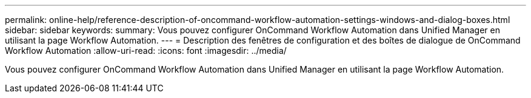 ---
permalink: online-help/reference-description-of-oncommand-workflow-automation-settings-windows-and-dialog-boxes.html 
sidebar: sidebar 
keywords:  
summary: Vous pouvez configurer OnCommand Workflow Automation dans Unified Manager en utilisant la page Workflow Automation. 
---
= Description des fenêtres de configuration et des boîtes de dialogue de OnCommand Workflow Automation
:allow-uri-read: 
:icons: font
:imagesdir: ../media/


[role="lead"]
Vous pouvez configurer OnCommand Workflow Automation dans Unified Manager en utilisant la page Workflow Automation.

